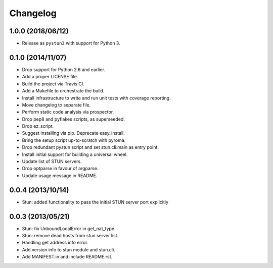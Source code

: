 Changelog
---------
1.0.0 (2018/06/12)
******************
- Release as ``pystun3`` with support for Python 3.

0.1.0 (2014/11/07)
******************
- Drop support for Python 2.6 and earlier.
- Add a proper LICENSE file.
- Build the project via Travis CI.
- Add a Makefile to orchestrate the build.
- Install infrastructure to write and run unit tests with coverage reporting.
- Move changelog to separate file.
- Perform static code analysis via prospector.
- Drop pep8 and pyflakes scripts, as superseeded.
- Drop ez_script.
- Suggest installing via pip. Deprecate easy_install.
- Bring the setup script up-to-scratch with pyroma.
- Drop redundant pystun script and set stun.cli:main as entry point.
- Install initial support for building a universal wheel.
- Update list of STUN servers.
- Drop optparse in favour of argparse.
- Update usage message in README.

0.0.4 (2013/10/14)
******************
- Stun: added functionality to pass the initial STUN server port explicitly

0.0.3 (2013/05/21)
******************
- Stun: fix UnboundLocalError in get_nat_type.
- Stun: remove dead hosts from stun server list.
- Handling get address info error.
- Add version info to stun module and stun.cli.
- Add MANIFEST.in and include README.rst.
